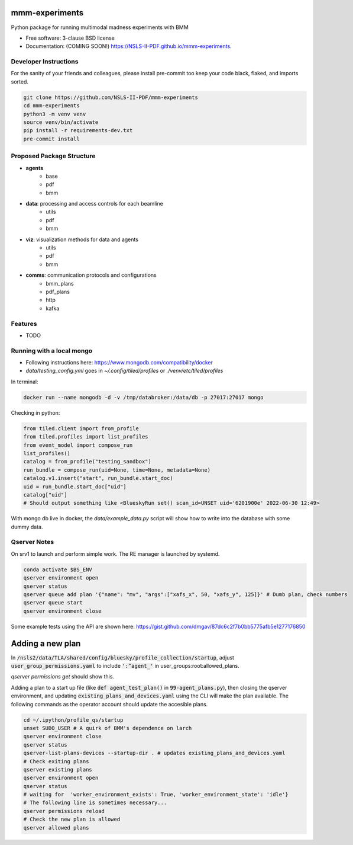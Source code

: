 ===============
mmm-experiments
===============

.. image:: https://img.shields.io/pypi/v/mmm-experiments.svg
        :target: https://pypi.python.org/pypi/mmm-experiments


Python package for running multimodal madness experiments with BMM

* Free software: 3-clause BSD license
* Documentation: (COMING SOON!) https://NSLS-II-PDF.github.io/mmm-experiments.

Developer Instructions
----------------------
For the sanity of your friends and colleagues, please install
pre-commit too keep your code black, flaked, and imports sorted.

.. code-block:: bash

    git clone https://github.com/NSLS-II-PDF/mmm-experiments
    cd mmm-experiments
    python3 -m venv venv
    source venv/bin/activate
    pip install -r requirements-dev.txt
    pre-commit install

Proposed Package Structure
--------------------------
- **agents**
    - base
    - pdf
    - bmm
- **data**: processing and access controls for each beamline
    - utils
    - pdf
    - bmm
- **viz**: visualization methods for data and agents
    - utils
    - pdf
    - bmm
- **comms**: communication protocols and configurations
    - bmm_plans
    - pdf_plans
    - http
    - kafka

Features
--------

* TODO

Running with a local mongo
--------------------------
- Following instructions here: https://www.mongodb.com/compatibility/docker
- `data/testing_config.yml` goes in `~/.config/tiled/profiles` or `./venv/etc/tiled/profiles`

In terminal:

.. code-block:: bash

    docker run --name mongodb -d -v /tmp/databroker:/data/db -p 27017:27017 mongo


Checking in python:

.. code-block:: python

    from tiled.client import from_profile
    from tiled.profiles import list_profiles
    from event_model import compose_run
    list_profiles()
    catalog = from_profile("testing_sandbox")
    run_bundle = compose_run(uid=None, time=None, metadata=None)
    catalog.v1.insert("start", run_bundle.start_doc)
    uid = run_bundle.start_doc["uid"]
    catalog["uid"]
    # Should output something like <BlueskyRun set() scan_id=UNSET uid='6201900e' 2022-06-30 12:49>


With mongo db live in docker, the `data/example_data.py` script will show how to write into the
database with some dummy data.


Qserver Notes
-------------
On srv1 to launch and perform simple work. The RE manager is launched by systemd.

.. code-block:: bash

    conda activate $BS_ENV
    qserver environment open
    qserver status
    qserver queue add plan '{"name": "mv", "args":["xafs_x", 50, "xafs_y", 125]}' # Dumb plan, check numbers
    qserver queue start
    qserver environment close


Some example tests using the API are shown here:
https://gist.github.com/dmgav/87dc6c2f7b0bb5775afb5e1277176850


=================
Adding a new plan
=================

In :code:`/nsls2/data/TLA/shared/config/bluesky/profile_collection/startup`, adjust :code:`user_group_permissions.yaml`
to include :code:`':^agent_'` in user_groups:root:allowed_plans.

`qserver permissions get` should show this.

Adding a plan to a start up file (like :code:`def agent_test_plan()` in :code:`99-agent_plans.py`),
then closing the qserver environment, and updating :code:`existing_plans_and_devices.yaml` using  the CLI
will make the plan available. The following commands as the operator account should update the accesible plans.

.. code-block:: bash

    cd ~/.ipython/profile_qs/startup
    unset SUDO_USER # A quirk of BMM's dependence on larch
    qserver environment close
    qserver status
    qserver-list-plans-devices --startup-dir . # updates existing_plans_and_devices.yaml
    # Check exiting plans
    qserver existing plans
    qserver environment open
    qserver status
    # waiting for  'worker_environment_exists': True, 'worker_environment_state': 'idle'}
    # The following line is sometimes necessary...
    qserver permissions reload
    # Check the new plan is allowed
    qserver allowed plans

